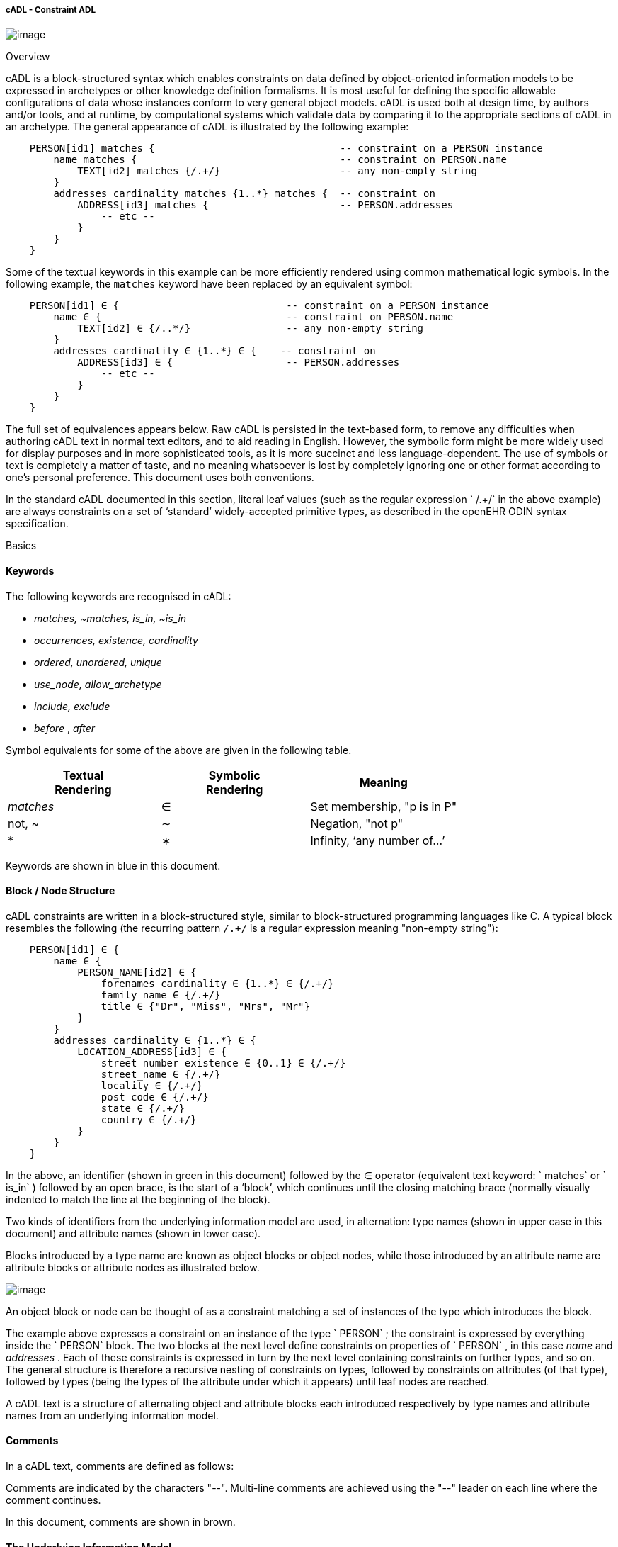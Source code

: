 cADL - Constraint ADL
+++++++++++++++++++++

image:CDL-1.png[image]

Overview

cADL is a block-structured syntax which enables constraints on data
defined by object-oriented information models to be expressed in
archetypes or other knowledge definition formalisms. It is most useful
for defining the specific allowable configurations of data whose
instances conform to very general object models. cADL is used both at
design time, by authors and/or tools, and at runtime, by computational
systems which validate data by comparing it to the appropriate sections
of cADL in an archetype. The general appearance of cADL is illustrated
by the following example:

------------------------------------------------------------------------------------------------------
    PERSON[id1] matches {                               -- constraint on a PERSON instance
        name matches {                                  -- constraint on PERSON.name
            TEXT[id2] matches {/.+/}                    -- any non-empty string
        }
        addresses cardinality matches {1..*} matches {  -- constraint on
            ADDRESS[id3] matches {                      -- PERSON.addresses
                -- etc --
            }
        }
    }
------------------------------------------------------------------------------------------------------

Some of the textual keywords in this example can be more efficiently
rendered using common mathematical logic symbols. In the following
example, the `matches` keyword have been replaced by an equivalent
symbol:

-------------------------------------------------------------------------------------------------
    PERSON[id1] ∈ {                            -- constraint on a PERSON instance
        name ∈ {                               -- constraint on PERSON.name
            TEXT[id2] ∈ {/..*/}                -- any non-empty string
        }
        addresses cardinality ∈ {1..*} ∈ {    -- constraint on
            ADDRESS[id3] ∈ {                   -- PERSON.addresses
                -- etc --
            }
        }
    }
-------------------------------------------------------------------------------------------------

The full set of equivalences appears below. Raw cADL is persisted in the
text-based form, to remove any difficulties when authoring cADL text in
normal text editors, and to aid reading in English. However, the
symbolic form might be more widely used for display purposes and in more
sophisticated tools, as it is more succinct and less language-dependent.
The use of symbols or text is completely a matter of taste, and no
meaning whatsoever is lost by completely ignoring one or other format
according to one’s personal preference. This document uses both
conventions.

In the standard cADL documented in this section, literal leaf values
(such as the regular expression ` /.+/` in the above example) are always
constraints on a set of ‘standard’ widely-accepted primitive types, as
described in the openEHR ODIN syntax specification.

Basics

==== Keywords

The following keywords are recognised in cADL:

* _matches, ~matches, is_in, ~is_in_
* _occurrences, existence, cardinality_
* _ordered, unordered, unique_
* _use_node, allow_archetype_
* _include, exclude_
* _before_ , _after_

Symbol equivalents for some of the above are given in the following
table.

[width="100%",cols="34%,33%,33%",options="header",]
|=========================================
|Textual +
 Rendering |Symbolic +
 Rendering |Meaning
|_matches_ |∈ |Set membership, "p is in P"
|not, ~ |∼ |Negation, "not p"
|* |∗ |Infinity, ‘any number of...’
|=========================================

Keywords are shown in blue in this document.

==== Block / Node Structure

cADL constraints are written in a block-structured style, similar to
block-structured programming languages like C. A typical block resembles
the following (the recurring pattern `/.+/` is a regular expression
meaning "non-empty string"):

---------------------------------------------------------
    PERSON[id1] ∈ {
        name ∈ {
            PERSON_NAME[id2] ∈ {
                forenames cardinality ∈ {1..*} ∈ {/.+/}
                family_name ∈ {/.+/}
                title ∈ {"Dr", "Miss", "Mrs", "Mr"}
            }
        }
        addresses cardinality ∈ {1..*} ∈ {
            LOCATION_ADDRESS[id3] ∈ {
                street_number existence ∈ {0..1} ∈ {/.+/}
                street_name ∈ {/.+/}
                locality ∈ {/.+/}
                post_code ∈ {/.+/}
                state ∈ {/.+/}
                country ∈ {/.+/}
            }
        }
    }
---------------------------------------------------------

In the above, an identifier (shown in green in this document) followed
by the ∈ operator (equivalent text keyword: ` matches` or ` is_in` )
followed by an open brace, is the start of a ‘block’, which continues
until the closing matching brace (normally visually indented to match
the line at the beginning of the block).

Two kinds of identifiers from the underlying information model are used,
in alternation: type names (shown in upper case in this document) and
attribute names (shown in lower case).

Blocks introduced by a type name are known as object blocks or object
nodes, while those introduced by an attribute name are attribute blocks
or attribute nodes as illustrated below.

image:CDL-2.png[image]

An object block or node can be thought of as a constraint matching a set
of instances of the type which introduces the block.

The example above expresses a constraint on an instance of the type
` PERSON` ; the constraint is expressed by everything inside the
` PERSON` block. The two blocks at the next level define constraints on
properties of ` PERSON` , in this case _name_ and _addresses_ . Each of
these constraints is expressed in turn by the next level containing
constraints on further types, and so on. The general structure is
therefore a recursive nesting of constraints on types, followed by
constraints on attributes (of that type), followed by types (being the
types of the attribute under which it appears) until leaf nodes are
reached.

A cADL text is a structure of alternating object and attribute blocks
each introduced respectively by type names and attribute names from an
underlying information model.

==== Comments

In a cADL text, comments are defined as follows:

Comments are indicated by the characters "--". Multi-line comments are
achieved using the "--" leader on each line where the comment continues.

In this document, comments are shown in brown.

==== The Underlying Information Model

Identifiers in cADL texts correspond to entities - types and attributes
- in an information model. The latter is typically an object-oriented
model, but may just as easily be an entity-relationship model or any
other typed model of information. A UML model compatible with the
example above is shown in link:CDL.htm#11444[See UML Model of PERSON].
Note that there can be more than one model compatible with a given
fragment of cADL syntax, and in particular, there are usually more
properties and classes in the reference model than are mentioned in the
cADL constraints. In other words, a cADL text includes constraints only
for those parts of a model that are useful or meaningful to constrain.

image:CDL-3.png[image]

Constraints expressed in cADL cannot be stronger than those from the
information model. For example, the ` PERSON` . _family_name_ attribute
is mandatory in the model in link:CDL.htm#11444[See UML Model of
PERSON], so it is not valid to express a constraint allowing the
attribute to be optional. In general, a cADL archetype can only further
constrain an existing information model. However, it must be remembered
that for very generic models consisting of only a few classes and a lot
of optionality, this rule is not so much a limitation as a way of adding
meaning to information. Thus, for a demographic information model which
has only the types ` PARTY` and ` PERSON` , one can write cADL which
defines the concepts of entities such as ` COMPANY` , ` EMPLOYEE` ,
` PROFESSIONAL` , and so on, in terms of constraints on the types
available in the information model.

This general approach can be used to express constraints for instances
of any information model. The following example shows how to express a
constraint on the _value_ property of an `ELEMENT` class to be a
`DV_QUANTITY` with a suitable range for expressing blood pressure.

---------------------------------------------------------------------------------------
    ELEMENT[id10] matches {                                 -- diastolic blood pressure
        value matches {
            DV_QUANTITY[id11] matches {
                magnitude matches {|0..1000|}
                property matches {"pressure"}
                units matches {"mm[Hg]"}
            }
        }
    }
---------------------------------------------------------------------------------------

In this specification, the terms underlying information model and
_reference model_ are equivalent and refer to the information model on
which a cADL text is based.

Information Model Identifiers

Identifiers from the underlying information model are used to introduce
all cADL nodes. Identifiers obey the same rules as in ODIN: type names
commence with an upper case letter, while attribute and function names
commence with a lower case letter. In cADL, names of types and the name
of any property (i.e. attribute or parameterless function) can be used.

A type name is any identifier with an initial upper case letter,
followed by any combination of letters, digits and underscores. A
generic type name (including nested forms) additionally may include
commas and angle brackets, but no spaces, and must be syntactically
correct as per the OMG UML 2.x specification or higher. An attribute
name is any identifier with an initial lower case letter, followed by
any combination of letters, digits and underscores. Any convention that
obeys this rule is allowed.

Type identifiers are shown in this document in all uppercase, e.g.
` PERSON` , while attribute identifiers are shown in all lowercase, e.g.
` home_address` . In both cases, underscores are used to represent word
breaks. This convention is used to improve the readability of this
document, and other conventions may be used, such as the common
programmer’s mixed-case convention exemplified by `Person` and
`homeAddress`. The convention chosen for any particular cADL document
should be based on that used in the underlying information model.

==== Node Identifiers

Node identifier codes appear after all type identifiers in a cADL text.
They take the form of an ‘id-code’ in brackets, e.g. [id3]. The id-code
of a root object in a structure is always ‘id1’, or for specialised
archetypes, ‘id1.1’, id1.1.1’ etc. The rules and use of node identifiers
is described in more detail below.

==== The matches Operator

The ` matches` or ` is_in` operator deserves special mention, since it
is the key operator in cADL. This operator can be understood
mathematically as set membership. When it occurs between an identifier
and a block delimited by braces, the meaning is: the set of values
allowed for the entity referred to by the name (either an object, or
parts of an object - attributes) is specified between the braces. What
appears between any matching pair of braces can be thought of as a
specification for a set of values. Since blocks can be nested, this
approach to specifying values can be understood in terms of nested sets,
or in terms of a value space for instances of a type. Thus, in the
following example, the ` matches` operator links the name of an entity
to a linear value space (i.e. a list), consisting of all words ending in
"ion".

aaa `matches` \{/[^\s\n\t ]+ion[\s\n\t ]/} -- the set of words ending in
‘ion’  

The following example links the name of a type `XXX` with a hierarchical
value space.

---------------------------------------------------------------------
    XXX[id2] matches {
        xxx_attr1 matches {                 
            YYY[id3] matches {
                yyy_attr1 matches {0..3}                    
            }
        }                                       
        xxx_attr2 matches {             
            ZZZ[id4] matches {
                zzz_attr1 matches {>1992-12-01}                      
            }
        }
    }
---------------------------------------------------------------------

The meaning of the syntax above is: data matching the constraints
conssists of an instance of type ` XXX` , or any subtype allowed by the
underlying information model, for which the value of attribute _aaa_ is
of type ` YYY` , or any subtype allowed by the underlying information
model, and so on, recursively until leaf level constraints are reached.

Occasionally the ` matches` operator needs to be used in the negative,
usually at a leaf block. Any of the following can be used to constrain
the value space of the attribute ` aaa` to any number except 5:

aaa `~matches` \{5} aaa `~is_in` \{5} aaa ∉\{5}

The choice of whether to use ` matches` or ` is_in` is a matter of taste
and background; those with a mathematical background will probably
prefer ` is_in` , while those with a data processing background may
prefer ` matches` .

==== Natural Language

cADL is completely independent of all natural languages. The only
potential exception is where constraints include literal values from
some language, and this is easily and routinely avoided by the use of
separate language and terminology definitions, as used in ADL
archetypes. However, for the purposes of readability, comments in
English have been included in this document to aid the reader. In real
cADL documents, comments are generated from the archetype terminology in
the language of the locale.

Constraints on Complex types

This section describes the semantics for constraining objects of
complex, i.e. non-primitive types. The semantics apply recursively
through a constraint structure until leaf nodes constraining primitive
types are reached.

==== Attribute Constraints

In any information model, attributes are either single-valued or
multiply-valued, i.e. of a generic container type such as
` List<Contact>` . Both have _existence_ , while multiply-valued
attributes also have _cardinality_ .

Existence

The existence constraint may be used with any attribute to further
constrain the existence defined by the underlying reference model. An
existence constraint indicates whether an attribute value is mandatory
or optional, and is indicated by "0..1" or "1" markers at line ends in
UML diagrams (and often mistakenly referred to as a "cardinality of
1..1"). Attributes defined in the reference model have an effective
existence constraint, defined by the invariants (or lack thereof) of the
relevant class. For example, the _protocol_ attribute in the openEHR
` OBSERVATION` classlink:#pgfId-1156103[1] is defined in the reference
model as being optional, i.e. 0..1. An archetype may redefine this to
\{1..1}, making the attribute mandatory. Existence constraints are
expressed in cADL as follows:

---------------------------------------------------
    
    OBSERVATION matches {
        protocol existence matches {1..1} matches {
            -- details
        }
    }
---------------------------------------------------

The meaning of an existence constraint is to indicate whether a value -
i.e. an object - is mandatory or optional (i.e. obligatory or not) in
runtime data for the attribute in question. The same logic applies
whether the attribute is of single or multiple cardinality, i.e. whether
it is a container type or not. For container attributes, the existence
constraint indicates whether the whole container (usually a list or set)
is mandatory or not; a further cardinality constraint (described below)
indicates how many members in the container are allowed.

An existence constraint may be used directly after any attribute
identifier, and indicates whether the object to which the attribute
refers is mandatory or optional in the data.

Existence is shown using the same constraint language as the rest of the
archetype definition. Existence constraints can take the values ` {0}` ,
` {0..0}` , ` {0..1}` , ` {1}` , or ` {1..1}` . The first two of these
constraints may not seem initially obvious, but can be used to indicate
that an attribute must not be present in the particular situation
modelled by the archetype. This may be reasonable in some cases.

==== Single-valued Attributes

A single-valued attribute is an attribute whose type as declared in the
underlying class model is of a single object type rather than a
container type such as a list or set. Single-valued attributes can be
constrained with a single object constraint as shown in the following
example.

------------------------------------------------------------
    value matches {
        DV_QUANTITY[id22] matches {
            magnitude matches {|0..55|}
            property matches {"velocity"}
            units matches {"mph"}                           
        }
    }
------------------------------------------------------------

Multiple alternative object constraints can also be defined, using a
number of sibling blocks, as shown in the following example. Each block
defines an alternative constraint, only one of which needs to be matched
by the data.

-------------------------------------------------------------------------------------
    
    value matches {
        DV_QUANTITY[id22] matches {                                 -- miles per hour
            magnitude matches {|0..55|}
            property matches {"velocity"}
            units matches {"mph"}                           
        }
        DV_QUANTITY[id23] matches {                                 -- km per hour
            magnitude matches {|0..100|}
            property matches {"velocity"}
            units matches {"km/h"}
        }
    }
-------------------------------------------------------------------------------------

Here the occurrences of both ` DV_QUANTITY` constraints is not stated,
leading to the result that only one ` DV_QUANTITY` instance can appear
in runtime data, matching either one of the constraints.

Two or more object constraints introduced by type names appearing after
a single-valued attribute (i.e. one for which there is no cardinality
constraint) are taken to be alternative constraints, only one of which
is matched by the data.

==== Container Attributes

Cardinality

The cardinality of container attributes may be constrained in cADL with
the _cardinality_ constraint. Cardinality indicates limits on the number
of instance members of a container types such as lists and sets.
Consider the following example:

---------------------------------------------------------------------------------------------------------
    
    HISTORY[id2] occurrences ∈ {1} ∈ {            
        periodic ∈ {False}
        events cardinality ∈ {*} ∈ {  
            EVENT[id3] occurrences ∈ {0..1} ∈ {   }                                       -- 1 min sample
            EVENT[id4] occurrences ∈ {0..1} ∈ {   }                                       -- 2 min sample
            EVENT[id5] occurrences ∈ {0..1} ∈ {   }                                       -- 3 min sample
        }
    }
---------------------------------------------------------------------------------------------------------

The ` cardinality ` keyword implies firstly that the property events
must be of a container type, such as ` List<T>` , ` Set<T>` , ` Bag<T>`
. The integer range indicates the valid membership of the container; a
single ‘*’ means the range 0..*, i.e. ‘0 to many’. The type of the
container is not explicitly indicated, since it is usually defined by
the information model. However, the semantics of a logical set (unique
membership, ordering not significant), a logical list (ordered,
non-unique membership) or a bag (unordered, non-unique membership) can
be constrained using the additional keywords ` ordered` , ` unordered` ,
` unique` and ` non-unique` within the cardinality constraint, as per
the following examples:

------------------------------------------------------------------------------------------------------------------------
    
        events cardinality ∈ {*; ordered} ∈ {                                                 -- logical list
        events cardinality ∈ {*; unordered; unique} ∈ {                                                   -- logical set
        events cardinality ∈ {*; unordered} ∈ {                                                   -- logical bag
------------------------------------------------------------------------------------------------------------------------

If no numeric or ordering constraint on the cardinality of a container
attribute is required, the keyword is used on its own, and simply
indicates that the attribute is a container, as in the following
example:

events cardinality ∈ \{ -- indicates ‘events’ is a container

Although this is not strictly ncessary for the purpose of expressing
valid archetypes if the Reference Model can usually be referred to, it
enables early stage parsing to generate the correct type of attributes
without referring to a Reference Model schema, which in any case may not
always be available. This in turn enables more faithful visualisation at
an earlier point in the archetype compilation process.

In theory, no cardinality constraint can be stronger than the semantics
of the corresponding container in the relevant part of the reference
model. However, in practice, developers often use lists to facilitate
data integration, when the actual semantics are intended to be of a set;
in such cases, they typically ensure set-like semantics in their own
code rather than by using an ` Set<T>` type. How such constraints are
evaluated in practice may depend somewhat on knowledge of the software
system.

A cardinality constraint must be used after any Reference Model
container attribute name (or after its existence constraint, if there is
one) in order to designate it as a container attribute. Additionally, it
may constrain the number of member items it may have in the data, and
whether it has "list", "set", or "bag" semantics, via the use of the
keywords ‘ordered’, ‘unordered’, ‘unique’ and ‘non-unique’.

The numeric part of the cardinality contraint can take the values ` {0}`
, ` {0..0}` , ` {0..n}` , ` {m..n}` , ` {0..*}` , or ` {*}` , or a
syntactic equivalent. The first two of these constraints are unlikely to
be useful, but there is no reason to prevent them. There is no default
cardinality, since if none is shown, the relevant attribute is assumed
to be single-valued (in the interests of uniformity in archetypes, this
holds even for smarter parsers that can access the reference model and
determine that the attribute is in fact a container.

Cardinality and existence constraints can co-occur, in order to indicate
various combinations on a container type property, e.g. that it is
optional, but if present, is a container that may be empty, as in the
following:

events existence ∈ \{0..1} cardinality ∈ \{0..*} ∈ \{-- etc --}

==== Object Constraints

Node Identifiers

In cADL, an entity in brackets of the form ` [idN]` following a type
name is used to identify an object node, i.e. a node constraint
delimiting a set of instances of the type as defined by the reference
model. Object nodes always commence with a type name. Although any node
identifier format could be supported, the current version of ADL assumes
that node identifiers are of the form of an archetype term identifier,
i.e. ` [idN]` , e.g. ` [id42]` . Node identifiers are shown in magenta
in this document.

The structural function of node identifiers is to allow the formation of
paths:

* enable cADL nodes in an archetype definition to be unambiguously
referred to within the same archetype;
* enable data created using a given archetype to be matched at runtime;
* to enable cADL nodes in a parent archetype to be unambiguously
referred to from a specialised child archetype;
* to enable unique paths to be formed.

All object nodes require a node identifier, guaranteeing the ability to
generate unique paths, and to process specialised archetypes with
respect to inheritance parents.

A Node identifier is required for every object node in an archetype.

The node identifier can also perform a semantic function, that of giving
a design-time meaning to the node, by equating the node identifier to
some description. The use of node identifiers in archetypes is the main
source of their expressive power. Each node identifier acts as a
‘semantic marker’ or ‘override’ on the node. Thus, in the example shown
in link:CDL.htm#81343[See The Underlying Information Model], the
` ELEMENT` node is identified by the code ` [id10]` , which can be
designated elsewhere in an archetype as meaning "diastolic blood
pressure". In this way rich meaning is given to data constructed from a
limited number of object types.

Not every node identifier needs to be defined in the archetype
terminology: it is only mandatory for nodes defined under container
attributes. Nodes defined under single-valued attributes may have
terminology definitions, but don’t typically need them, since the
meaning is obvious from the attribute.

Occurrences

A constraint on occurrences is used only with cADL object nodes, to
indicate how many times in data an instance conforming to the constraint
can occur. It is usually only defined on objects that are children of a
container attribute, since by definition, the occurrences of an object
that is the value of a single-valued attribute can only be 0..1 or 1..1,
and this is already defined by the attribute’s ` existence` . However,
it may be used in specialised archetypes to exclude a possibility
defined in a parent archetype (see link:specialisation.htm#97568[See
Attribute Redefinition]).

In the example below, three ` EVENT` constraints are shown; the first
one ("1 minute sample") is shown as mandatory, while the other two are
optional.

------------------------------------------------------------------------------------------------------
    
    events cardinality ∈ {*} ∈ {  
        EVENT[id2] occurrences ∈ {1..1} ∈ {   }                                        -- 1 min sample
        EVENT[id3] occurrences ∈ {0..1} ∈ {   }                                       -- 2 min sample
        EVENT[id4] occurrences ∈ {0..1} ∈ {   }                                        -- 3 min sample
    }
------------------------------------------------------------------------------------------------------

The following example expresses a constraint on instances of ` GROUP`
such that for ` GROUPs` representing tribes, clubs and families, there
can only be one "head", but there may be many members.

------------------------------------------------------
    GROUP[id103] ∈ {
        kind ∈ {/tribe|family|club/}
        members cardinality ∈ {*} ∈ {
            PERSON[id104] occurrences ∈ {1} ∈ {   
                title ∈ {"head"}
                -- etc --
            }
            PERSON[id105] occurrences ∈ {0..*} ∈ {    
                title ∈ {"member"}
                -- etc --
            }
        }
    }
------------------------------------------------------

The first ` occurrences` constraint indicates that a ` PERSON` with the
title ` "head"` is mandatory in the ` GROUP` , while the second
indicates that at runtime, instances of ` PERSON` with the title
` "member"` can number from none to many. Occurrences may take the value
of any range including ` {0..*}` , meaning that any number of instances
of the given type may appear in data, each conforming to the one
constraint block in the archetype. A single positive integer, or the
infinity indicator, may also be used on its own, thus: ` {2}` , ` {*}` .
A range of ` {0..0}` or ` {0}` indicates that no occurrences of this
object are allowed in this archetype. If no occurrences constraint is
stated, the occurrences of the object is define by the underlying
reference model.

An occurrences constraint may appear directly after the type name of any
object constraint within a container attribute, in order to indicate how
many times data objects conforming to the block may occur in the data.

Where cardinality constraints are used (remembering that occurrences is
always there by default, if not explicitly specified), cardinality and
occurrences must always be compatible. The rules for this are formally
stated in the Archetype Object Model specification. The key elements of
these rules are as follows:

* where a cardinality constraint is stated with a finite upper bound:
* any child object with either stated occurrences with an open upper
bound (typically 0..* or 1..*) or else inferred occurrences (0..*) is
legal, since the occurrences open upper bound is interpreted to mean the
maximum value allowed by the cardinality upper bound.
* the sum of all child object occurrences lower bounds must be less than
the cardinality upper bound;
* no ‘orphans’: at least instance of one optional child object
(occurrences lower bound = 0), and one instance of every mandatory child
object (occurrences lower bound > 0) must be includable within the
cardinality range.

==== "Any" Constraints

There are two cases where it is useful to state a completely open, or
‘any’, constraint. The first is when it is desired to override the
existence or cardinality of a property, such as in the following:

----------------------------
    
    PERSON[id2] ∈ {
        name existence ∈ {1}
        -- etc --
    }
----------------------------

In the above, no further ‘matches \{}’ part is required in the
statement, since no more constraints are to be stated.

The second use of "any" as a constraint value is for types, such as in
the following:

--------------------------------------------------------------------------------------
    
    ELEMENT[id4] ∈ {                                   -- speed limit
        value ∈ {
            DV_QUANTITY[id5]                            -- type was ‘DATA_VALUE’ in RM
        }
    }
--------------------------------------------------------------------------------------

The meaning of this constraint is that in the data at runtime, the
_value_ property of ` ELEMENT` must be of type ` DV_QUANTITY` , but can
have any value internally. This is most useful for constraining objects
to be of a certain type, without further constraining value, and is
especially useful where the information model contains subtyping, and
there is a need to restrict data to be of certain subtypes in certain
contexts.

* In ADL 1.4, ‘any’ constraints were represented with an additional
"matches \{*}" at the end of the statement. This is deprecated. It is
recommended that parsers silently accept this form, but output the
modern ADL 1.5 form.

==== Reference Model Type Matching

All cADL object constraints state a type from an underlying reference
model. This may be an abstract type or a concrete type. The part of the
data conforming to the constraint can be of any concrete type from the
reference model that conforms to the type mentioned in the constraint,
i.e. the same type if it is concrete, or any subtype. Correctly
evaluating data/archetype conformance is up to tools to implement, and
requires access to a formal description of the reference model.

One of the consequences of subtype-based type matching is that semantics
are needed for when more than one reference model subtype is declared
under the same attribute node in cADL. Consider the reference model
inheritance structure shown below, in which the abstract ` PARTY` class
has abstract and concrete descendants including ` ACTOR` , ` ROLE` , and
so on.

image:CDL-4.png[image]

Narrowed Subtype Constraints

The following cADL statement defines an instance space that includes
instances of any of the concrete subtypes of the ` PARTY` class within
an instance of the class ` XXXX` in the figure (the ellipsis indicates
particular constrraints not shown here).

----------------------------------------
    
    counter_party ∈ {      
        PARTY[id4] ∈ {             ... }
    }
----------------------------------------

However, in some circumstances, it may be desirable to define a
constraint that will match a particular subtype in a specific way, while
other subtypes are matched by the more general rule. Under a
single-valued attribute, this can be done as follows:

-------------------------------------
    
    counter_party ∈ {      
        PARTY[id4] ∈ {          ... }
        PERSON[id5] ∈ {
            date_of_birth ∈ { ... }
        }
    }
-------------------------------------

This cADL text says that the instance value of the _counter_party_
attribute in the data can either be a ` PERSON` object matching the
` PERSON` block, with a _date_of_birth_ matching the given range, or
else any other kind of ` PARTY` object.

Under a multiply-valued attribute, the alternative subtypes are included
as identified child members. The following example illustrates a
constraint on the _counter_parties_ attribute of instances of the class
` YYYY` in link:CDL.htm#38970[See Reference model with abstract and
concrete subtypes].

------------------------------------------
    counter_parties ∈ {        
        PERSON[id4] ∈ {
            date_of_birth ∈ { ... }
        }
        ORGANISATION[id5] ∈ {
            date_of_registration ∈ { ... }
        }
        PARTY[id6] ∈ {             ... }
    }
------------------------------------------

The above says that ` ORGANISATION` and ` PERSON` instances in the data
can only match the ` ORGANISATION` and ` PERSON` constraints stated
above, while an instance any other subtype of ` PARTY` must match the
` PARTY` constraint.

Remove Specified Subtypes

In some cases it is required to remove some subtypes altogether. This is
achieved by stating a constraint on the specific subtypes with
` occurrences` limited to zero. The following example matches any
` PARTY` instance with the exception of instances of ` COMPANY` or
` GROUP` subtypes.

--------------------------------------
    
    counter_party ∈ {      
        PARTY[id4] ∈ {... }
        COMPANY[id5] occurrences ∈ {0}
        GROUP[id6] occurrences ∈ {0}
    }
--------------------------------------

==== Paths

Archetype Path Formation

The use of identified object nodes allows the formation of archetype
paths, which can be used to unambiguously reference object nodes within
the same archetype or within a specialised child. The syntax of
archetype paths is designed to be close to the W3C Xpath syntax, and can
be directly converted to it for use in XML.

Archetype paths are paths extracted from the definition section of an
archetype, and refer to object nodes within the definition. A path is
constructed as a concatenation of ‘/’ characters and attribute names,
with the latter including node identifiers as predicates where required
for disambiguation.

In the following example, the ` PERSON` constraint node is the sole
object constraint under the single-valued attribute manager:

------------------------------------------------------------------
    
        manager ∈ {
            PERSON[id104] ∈ {  
                title ∈ {"head of finance", "head of engineering"}
            }
        }
------------------------------------------------------------------

Two valid paths to the object under the _title_ attribute are possible:

manager[id104]/title manager/title  

Where there are more than one sibling node, node identifiers must be
used to ensure unique referencing:

------------------------------------
    
        employees ∈ {
            PERSON[id104] ∈ {  
                title ∈ {"head"}
            }
            PERSON[id105] matches { 
                title ∈ {"member"}
            }
        }
------------------------------------

The paths to the respective _title_ attributes are now:

------------------------------
    
        employees[id104]/title
        employees[id105]/title
------------------------------

The following gives another example:

---------------------------------------------------------------------------------------------------------
    
    HISTORY[id1] occurrences ∈ {1} ∈ {            
        periodic ∈ {False}
        events cardinality ∈ {*} ∈ {  
            EVENT[id2] occurrences ∈ {0..1} ∈ {   }                                       -- 1 min sample
            EVENT[id3] occurrences ∈ {0..1} ∈ {   }                                       -- 2 min sample
            EVENT[id4] occurrences ∈ {0..1} ∈ {   }                                       -- 3 min sample
        }
    }
---------------------------------------------------------------------------------------------------------

The following paths can be constructed:

-----------------------------------------------------------------------------
    
    /                               -- the HISTORY (root) object
    /periodic                               -- the HISTORY.periodic attribute
    /events [id2]                           -- the 1 minute event object
    /events [id3]                           -- the 2 minute event object
    /events [id4]                           -- the 3 minute event object
-----------------------------------------------------------------------------

The above paths can all be used to reference the relevant nodes within
the archetype in which they are defined, or within any specialised child
archetype.

Paths used in cADL are expressed in the ADL path syntax, described in
detail in link:paths.htm#84089[See ADL Paths]. ADL paths have the same
alternating object/attribute structure implied in the general
hierarchical structure of cADL, obeying the pattern
` TYPE/attribute/TYPE/attribute/` ... .

The examples above are _physical_ paths because they refer to object
nodes using node identifier codes such as "id4". Physical paths can be
converted to _logical_ paths by adding the code meanings as annotations
for node identifiers, if defined. Thus, the following two paths might be
equivalent:

------------------------------------------------------------------------------------------------
    
    /events [id4]                                   -- the 3 minute event object
    /events [id4|3 minute event|]                                   -- the 3 minute event object
------------------------------------------------------------------------------------------------

External Use of Paths

None of the paths shown above are valid outside the cADL text in which
they occur, since they do not include an identifier of the enclosing
artefact, normally an archetype. To reference a cADL node in an
archetype from elsewhere (e.g. another archetype or a template), the
identifier of the containing itself must be prefixed to the path, as in
the following example:

---------------------------------------------------------
    
    [openehr-ehr-entry.apgar-result.v1.0.0]/events  [id2]
---------------------------------------------------------

This kind of path expression is necessary to form the paths that occur
when archetypes are composed to form larger structures.

Runtime Paths

Paths for use with runtime data can be constructed in the same way as
archetype paths, and are the same except for single-valued attributes.
Since in data only a single instance can appear as the value of a
single-valued attribute, there is never any ambiguity in referencing it,
whereas an archetype path to or through the same attribute may require a
node identifier due to he possible presence of multiple alternatives.
Consider the example from above:

---------------------------------------------------------------------------------------------
    
    items cardinality matches {*} matches
        ELEMENT[id4] matches {                                          -- speed limit
            value matches {
                DV_QUANTITY[id22] matches {                                 -- miles per hour
                    magnitude matches {|0..55|}
                    property matches {"velocity"}
                    units matches {"mph"}                           
                }
                DV_QUANTITY[id23] matches {                                 -- km per hour
                    magnitude matches {|0..100|}
                    property matches {"velocity"}
                    units matches {"km/h"}
                }
            }
        }
    }
---------------------------------------------------------------------------------------------

The following archetype paths can be constructed:

--------------------------
    
    items[id4]/value[id22]
    items[id4]/value[id23]
--------------------------

For instance data created according to this archetype, the following
runtime path can be used:

--------------------------------------------------------------------------------------------------
    
    items[id4]/value                            -- since there is only one DV_QUANTITY in the data
--------------------------------------------------------------------------------------------------

A query using this path will match the data regardless of which type of
` DV_QUANTITY` object is there. However, in some circumstances, queries
may need to be specific, in which case they will use the full archetype
path, i.e. items[id4]/value[id22] or items[id4]/value[id23] to select
only ‘miles’ or ‘kilometres’ data. This will only work if the node ids
(id-codes) are in fact stored in all types of the reference model data.
If for example this was not the case with the ` DV_QUANTITY` type,
another facet of the ` DV_QUANTITY` objects from the archetype such as
‘units = "km/h"’ would need to be used in the query to correctly locate
only metric ` DV_QUANTITY` objects.

==== Internal References (Proxy Constraint Objects)

It is possible to define a constraint structure at a certain point to be
the same as a structure defined elsewhere in the archetype, rather than
copying the desired structure. This is achieved using a proxy constraint
object, using the following syntax:

use_node TYPE[idN] archetype_path

This statement defines a node of type ` TYPE` , whose definition is the
same as the one found at path ` archetype_path` . The type mentioned in
the ` use_node` reference must always be the same type as the referenced
type.

The path must not be in the parent path of the proxy object itself, but
may be a sibling of the proxy object. The sibling case is a special
case, and the meaning of the proxy constraint is that the target
object’s children should be re-used, but not the target itself (since
that would illegally create two siblings with the same identifier). The
general case is that the proxy object and target object locations are
different, and the meaning is that the proxy object is logically
replaced by a deep copy of the target object. (In theory the sibling
case could be banned, and proxies defined one level further down with
targets of the children of the originally intended target, but this
creates inconvenience for the archetype author, and can easily be dealt
with in tools).

Occurrences from the target are also assumed, or may be explicitly
overridden:

use_node TYPE[id4] occurrences ∈ \{occ} archetype_path

Proxy objects provide an internal reuse mechanism. Specialised
archetypes may redefine structures on such nodes as if they had been
defined inline. This is described in more detail in
link:specialisation.htm#14886[See Internal Reference (Proxy Object)
Redefinition] in the Specialisation section.

A proxy constraint object allows object constraints defined elsewhere to
be re-used within the same archetype or a specialised child.

The following example shows the definitions of the ` ADDRESS` nodes for
phone, fax and email for a home ` CONTACT` being reused for a work
` CONTACT` .

----------------------------------------------------------------------------------------------------------------------------
    
    PERSON[id1] ∈ {
        identities ∈ {         
            -- etc --
        }
        contacts cardinality ∈ {0..*} ∈ {
            CONTACT[id2] ∈ {                                               -- home address
                purpose ∈ {-- etc --}      
                addresses ∈ {-- etc --}
            }
            CONTACT[id3] ∈ {                                               -- postal address
                purpose ∈ {-- etc --}
                addresses ∈ {-- etc --}
            }
            CONTACT[id4] ∈ {                                               -- home contact
                purpose ∈ {-- etc --}  
                addresses cardinality ∈ {0..*} ∈ { 
                    ADDRESS[id5] ∈ {                                       -- phone
                        type ∈ {-- etc --}
                        details ∈ {-- etc --}
                    }
                    ADDRESS[id6] ∈ {                                       -- fax
                        type ∈ {-- etc --}
                        details ∈ {-- etc --}
                    }
                    ADDRESS[id7] ∈ {                                       -- email
                        type ∈ {-- etc --}
                        details ∈ {-- etc --}
                    }
                }
            }
            CONTACT[id8] ∈ {                                               -- work contact
                purpose ∈ {-- etc --}
                addresses cardinality ∈ {0..*} ∈ { 
                    use_node ADDRESS[id9] /contacts[id4]/addresses[id5]                                             -- phone
                    use_node ADDRESS[id10] /contacts[id4]/addresses[id6]                                            -- fax 
                    use_node ADDRESS[id11] /contacts[id4]/addresses[id7]                                            -- email
                }
            }
        }
----------------------------------------------------------------------------------------------------------------------------

The following example shows the occurrences being overridden in the
referring node, to enable the specification for ‘phone’ to be re-used,
but with a different occurrences constraint.

----------------------------------------------------------------------------------------------------------
    
    PERSON[id1] ∈ {
        contacts cardinality ∈ {0..*} ∈ {
            CONTACT[id4] ∈ {                                               -- home contact
                addresses cardinality ∈ {0..*} ∈ { 
                    ADDRESS[id5] occurrences ∈ {1} ∈ {    ...}                                    -- phone
                }
            }
            CONTACT[id8] ∈ {                                               -- work contact
                addresses cardinality ∈ {0..*} ∈ { 
                    use_node ADDRESS[id9] occurrences ∈ {0..*} 
                            /contacts[id4]/addresses[id5]                                   -- phone
                }
            }
        }
----------------------------------------------------------------------------------------------------------

Paths and Proxy Objects

In forming paths through the proxy and to nodes below the target, two
cases can be identified:

* if the proxy object is a sibling of the target object, the proxy
object node identifier is used in paths, and the node id of the target
object is not;
* otherwise, paths are formed using the identifier from the proxy target
object.

==== External References

Another kind of reference in an archetype is to another archetype. There
are two ways this can be done: using a direct reference, and using an
archetype ‘slot’. The first is used when the need is to refer to one
specific archetype (or to a template from another template), while the
second is a constraint that allows for various archetypes matching
specified criteria to be used. The slot concept is described in the next
section.

An external reference defines a fixed compositional connection between
two archetypes.

Direct references, or external references as they will be denoted here
occur for two main reasons: re-use and templating. In the first case, an
archetype has originally been built using inline constraints when it is
discovered that another archetype contains the same or very similar
inline constraints at a similar point. As would be normal in software
design, a refactoring exercise is conducted that results in the common
part being created as its own, new archetype, and both original
archetypes ‘referring’ to it. They do this using an external reference,
which has syntax of the form:

use_archetype TYPE[idN, archetype_id] [occurrences constraint]

In the above, the ` archetype_id` is included with the usual archetype
node identifier (id-code). The usual occurrence constraints can be
applied at the end.

The following example shows sections of two parent archetypes both
referring to the same child archetype. The first section is from an
openEHR ` INSTRUCTION` archetype to do with a medication order.

------------------------------------------------------------------------------------
    
    INSTRUCTION[id1] ∈ {   -- Medication order
        activities cardinality ∈ {0..*; unordered} matches {
            ACTIVITY[id2] ∈ {  -- Medication activity
                action_archetype_id ∈ {/openEHR-EHR-ACTION\.medication\.v1/}
                description ∈ {
                    use_archetype ITEM_TREE[                            id3, 
                                                openEHR-EHR-ITEM_TREE.medication.v1]
                }
            }
        }
    }
------------------------------------------------------------------------------------

This section is from an openEHR ` ACTION` archetype defining medication
administration actions.

-----------------------------------------------------------------------------------------
    
    ACTION[id1] ∈ {    -- Medication action
        ism_transition ∈ {
            ISM_TRANSITION[id2] ∈ {...         }
            ...
        }
        description ∈ {
            use_archetype ITEM_TREE[            id3, openEHR-EHR-ITEM_TREE.medication.v1]
        }
    }
-----------------------------------------------------------------------------------------

Each of these archetypes refers to the openEHR ` ITEM_TREE` archetype
` openEHR-EHR-ITEM_TREE.medication.v1` , which is a normal archetype
describing medication.

Following the standard object-oriented semantics of type
substitutability, and also the ontological subsumption notion,
specialisations of the referenced archetype (including templates) are
also valid substitutions at design or runtime. At design time, this
takes the form of a redefinition, e.g.:

---------------------------------------------------------------------------------------------------------
    
    description ∈ {
        use_archetype ITEM_TREE[                            id3.1,      openEHR-EHR-ITEM_TREE.vaccine.v1]
    }
---------------------------------------------------------------------------------------------------------

where the ‘vaccine’ archetype is a specialisation of the ‘medication’
archetype. Redefinitions of this kind are described in more detail in
link:specialisation.htm#43875[See External Reference Redefinition].

External references can of course also be defined under container
attributes.

The second use of external references is typically in templates, to
specify an archetype or sub-template of a template for an attribute
where no slot has been defined. This use is described in the openEHR
Template specification.

Paths

Paths that terminate in external reference nodes in source-form
archetypes will include only the id-codes, as in the following examples:

-------------------------------------
    
    /activities[id2]/description[id3]
    /description[id2]
-------------------------------------

Howver, in flattened archetypes, the corresponding paths will include
the archetype identifier(s) rather than the id-codes, and may continue
down through the structure of the included archetypes, as in the
following example.

-------------------------------------------------------------------------
    
    /activities[id2]/description[openEHR-EHR-ITEM_TREE.medication.v1]/...
    /description[openEHR-EHR-ITEM_TREE.medication.v1]/...
-------------------------------------------------------------------------

4.3.10 Archetype Slots

At any point in a cADL definition, a constraint can be defined that
allows other archetypes to be used, rather than defining the desired
constraints inline. This is known as an archetype ‘slot’, i.e. a
connection point whose allowable ‘fillers’ are constrained by a set of
statements, written in the ADL assertion language (defined in
link:assertion.htm#68334[See Assertions]).

An archetype slot defines a constrained compositional chaining point in
an archetype at which other archetypes can be inserted, if they are in
the set defined by the slot constraint.

An archetype slot is introduced with the keyword ` allow_archetype` and
defined in terms of two lists of assertion statements defining which
archetypes are allowed and/or which are excluded from filling that slot,
introduced with the keywords ` include` and ` exclude` , respectively.
The following example illustrates the general form of an archetype slot.

---------------------------------------------------------
    
    allow_archetype SECTION[id5] occurrences ∈ {0..*} ∈ {
        include
            -- constraints for inclusion
        exclude
            -- constraints for exclusion
    }
---------------------------------------------------------

A slot constraint evaluates to a set of archetype identifiers from
whatever is considered in the current model environment to be the total
available set of archetypes.

The simplest possible slot has no includes or excludes, and effectively
imposes no constraint. However, it is allowed in order to enable
authoring tools to create a slot whose actual constraint definition will
be defined at a later point in time.

A slot is designed to be ‘filled’, i.e. to have one of the allowed
archetypes chosen for use. This is done in a child archetype, almost
always a template. A slot can also be ‘closed’, meaning no further
fillers can be added.

The actual specification of slot fillers, and also the ‘closing’ of
slots is done in specialised archetypes, and is described in
link:specialisation.htm#29068[See Slot Filling and Redefinition], in the
chapter on specialisation.

Formal Semantics of include and exclude Constraints

The semantics of the ` include` and ` exclude` lists are somewhat
subtle. They are as follows:

* The meaning of the ‘set of all archetypes’ in any given environment is
evaluable (and evaluated) to a finite set consisting of all archetypes
available within the current archetype Library, not some notional
virtual / global set of archetypes, or theoretical possible set.
* Either the ` include` or ` exclude` constraint, but not both, may be
‘substantive’, i.e. define a particular set of archetypes that would be
matched within a given slot, or ‘open’, i.e. matching all possible
archetypes.
* A slot constraint may consist of a single ` include` or ` exclude`
constraint, or of an ` include` / ` exclude` pair.
* If an ` include` or ` exclude` constraint is present on its own, it is
understood as a recommendation, i.e. it does not constitute a formal
constraint for matching or exclusion, but tools and applications may use
the recommended match set in an intelligent way. The result set for such
an ` include` or ` exclude ` is the whole current archetype set.
* If a substantive ` include` or ` exclude` constraint is present with a
corresponding open ` exclude` or ` include` , respectively, the
substantive constraint is considered formally binding.

The meaning of the slot constraint overall is that only archetypes
matching the ` include` constraint are allowed, and no others. The same
logic applies in the reverse sense when the ` exclude` constraint is
substantive.

Semantic Slot Definition

There are various ways to define any other form of slot. The preferred
approach is to define the set of allowable archetypes in terms of
subsumption hierarchies within the archetype model space of the working
Archetype Library. Such a constraint is formed from one or more
expressions of the form:

archetype_id matches \{subsumption_expression}

where subsumption_expression is one of:

* an archetype ontology entity
* ‘<‘ | ‘<<‘ an archetype ontology entity

and the unary operators ‘<‘ and ‘<<‘ have the following meanings:

* < : descendant-of
* << : descendant-of-or-self

An archetype ontology entity is either a Reference Model class name or
an Archetype semantic identifier.

A simple slot definition of this form is as follows:

-------------------------------------------------------------------
    
    allow_archetype ENTRY[id4] occurrences matches {0..*} matches {
        include
            archetype_id matches {< openEHR-EHR-OBSERVATION}
    }
-------------------------------------------------------------------

This constrains the archetype that can be used in the slot to being any
based on the openEHR ` OBSERVATION` class.

The following example shows a more typical slot definition:

---------------------------------------------------------------------
    
    allow_archetype CLUSTER[id26] ∈ {
        include
            archetype_id ∈ {<< openEHR-EHR-CLUSTER.medical_device.v1}
    }
---------------------------------------------------------------------

Here, the archetype openEHR-EHR-CLUSTER.medical_device.v1 or any child
can be used.

More complex constraints can be created using Boolean expressions
containing subsumption terms, for example:

-------------------------------------------------------------
    
    allow_archetype CLUSTER[id26] ∈ {
        include
            archetype_id ∈ {
                (<< openEHR-EHR-CLUSTER.medical_device.v1 or 
                    << openEHR-EHR-CLUSTER.method.v1) and
                not << openEHR-EHR-CLUSTER.protocol.v1
            }
    }
-------------------------------------------------------------

Slots based on Lexical Archetype Identifiers

Prior to ADL2, slots were defined using regular expressions on the
archetype lexical identifier. This form remains legal in ADL2.0.x, but
will be deprecated in future.

In this kind of slot constraint, the core expression type is of the
following form:

----
    archetype_id/value ∈ \{/openEHR-EHR-\.SECTION\..*\..*/}
----

where archetype_id/value stands for the literal String value of the
archetype identifier, and the regular expression is recognised as
occurring between two slash delimiters (//).

The following example shows how the "Objective" ` SECTION` in a
problem/SOAP headings archetype defines two slots, indicating which
` OBSERVATION` and ` SECTION` archetypes are allowed and excluded under
the _items_ property.

----------------------------------------------------------------------------------------------------------------------
    SECTION [at2000] occurrences ∈ {0..1} ∈ {  -- objective
        items cardinality ∈ {0..*} ∈ {
            allow_archetype SECTION[at2002] occurrences ∈ {0..*} ∈ {
                include
                    archetype_id/value ∈ {/.*/}
                exclude
                    archetype_id/value ∈                           
                                {/openEHR-EHR-SECTION\.patient_details\..+/}
            }
        }
    }
----------------------------------------------------------------------------------------------------------------------

Here, every constraint inside the block starting on an
` allow_archetype` line contains constraints that must be met by
archetypes in order to fill the slot. In the examples above, the
constraints are in the form of regular expressions on archetype
identifiers. In cADL, the PERL regular expression syntax is assumed.

There are two ways in which _archetype_id_ regular expressions patterns
can be used:

* as a pattern against which to test a particular archetype identifier
being proposed for that slot;
* as a pattern to use against a population of archetypes (e.g. all
archetypes in a particular repository) in order to generate a list of
all possible archetypes for filling the slot.

Due to the second use, it is required that the regular expression
pattern always cover a full archetype identifier rather than only
sub-parts. As a consequence, a ‘meta-pattern’ can be defined to check
_archetype_id_ regular expressions for validity:

* ^.+-.+-.+\..*\..+$

Because identifier matching is an inherently lexical operation, subtypes
of mentioned types are not matched unless explicitly stated. Consider
the following example:

----------------------------------------------------------------------------
    allow_archetype ENTRY[id2] ∈ { -- any kind of ENTRY
        include
            archetype_id/value ∈ {         /openEHR-EHR-ENTRY..+\.v1/      }
    }
----------------------------------------------------------------------------

The intention is to allow any kind of ` ENTRY` , but the above
constraint won’t have the desired effect, because the pattern
` openEHR-EHR-ENTRY` is unlikely to match any actual archetypes. Instead
the following kind of constraint should be used:

--------------------------------------------------------------------------------
    allow_archetype ENTRY[id2] ∈ { -- any kind of ENTRY
        include
            archetype_id/value ∈ {
                /openEHR-EHR-EVALUATION\..+\.v1|openEHR-EHR-OBSERVATION\..+\.v1/
            }
    }
--------------------------------------------------------------------------------

The above would allow any ` EVALUATION` and any ` OBSERVATION`
archetypes to be used in the slot. Note that since no exclude clause was
used, the above slot definition constitutes a recommendation. To make it
a hard constraint, the following would be needed:

--------------------------------------------------------------------------------
    allow_archetype ENTRY[id2] ∈ { -- any kind of ENTRY
        include
            archetype_id/value ∈ {
                /openEHR-EHR-EVALUATION\..+\.v1|openEHR-EHR-OBSERVATION\..+\.v1/
            }
        exclude
            archetype_id/value ∈ {         /.*/}
    }
--------------------------------------------------------------------------------

Slots based on other Constraints

Other constraints are possible as well, including that the allowed
archetype must contain a certain keyword, or a certain path. The latter
allows archetypes to be linked together on the basis of content. For
example, under a "genetic relatives" heading in a Family History
Organiser archetype, the following slot constraint might be used:

------------------------------------------------------------------------------------
    allow_archetype EVALUATION[id2] occurrences ∈ {0..*} matches {
        include
            archetype_id ∈ {openEHR-EHR-EVALUATION.family_history.v1}
                ∧ ∃ /subject/relationship/defining_code ®
                     ∼ ( [openehr::0] ∈ /subject/relationship/defining_code) -- self
    }
------------------------------------------------------------------------------------

This says that the slot allows archetypes on the ` EVALUATION` class,
which either have as their concept ‘family_history’ or, if there is a
constraint on the subject relationship, then it may not include the code
` [openehr::0]` (the openEHR term for "self") - i.e. it must be an
archetype designed for family members rather than the subject of care
his/herself.

Slot-filling

Slots are ‘filled’ in specialised archetypes or templates by the use of
use_archetype statements, i.e. the same construct as for an external
reference described above. The typical form of a filled slot is as
follows:

-------------------------------------------------------------------------------------------------------------------------
    SECTION[id1] ∈ {   -- Past history
        /items ∈ {
            use_archetype EVALUATION[id2, org.openehr::openEHR-EHR-EVALUATION.problem.v1] 
            use_archetype EVALUATION[id2, org.openehr::openEHR-EHR-EVALUATION.clin_synopsis.v1]
        }
    }
-------------------------------------------------------------------------------------------------------------------------

In ADL, slot-filling is considered a kind of specialisation of a slot,
which enables slots to be filled by the same mechanism as any other kind
of specialisation found in a child archetype. Slot-filling and other
forms of slot redefinition are described in more detail in
link:specialisation.htm#29068[See Slot Filling and Redefinition].

4.3.11 Mixed Structures

Four types of structure representing constraints on complex objects have
been presented so far:

* complex object structures: any node introduced by a type name and followed by \{} containing constraints on attributes;
* internal references: any node introduced by the keyword ` use_node`, followed by a type name; such nodes indicate re-use of a complex object constraint that has already been expressed elsewhere in the archetype;
* archetype slots: any node introduced by the keyword ` allow_archetype`, followed by a type name; such nodes indicate a complex object constraint which is expressed in some other archetype;
* _placeholder constraints_ : any node whose constraint is of the form `[acNNNN]` .

At any given node, any combination of these types can co-exist, as in
the following example:

---------------------------------------------------------------
    
    SECTION[id2000] ∈ {                        
        items cardinality ∈ {0..*; ordered} ∈ {
            ENTRY[id2001] ∈ {-- etc --}
            allow_archetype ENTRY[id2002] ∈ {-- etc --}
            use_node ENTRY[id2003] /some_path[id4]
            ENTRY[id2004] ∈ {-- etc --}
            use_node ENTRY[id2005] /[id1002]/some_path[id1012]/
            use_node ENTRY[id2006] /[id1005]/some_path[id1052]/
            ENTRY[id2007] ∈ {-- etc --}
        }
    }
---------------------------------------------------------------

Here we have a constraint on an attribute called _items_ (of cardinality
0..*), expressed as a series of possible constraints on objects of type
` ENTRY` . The 1st, 4th and 7th are described ‘in place’; the 3rd, 5th
and 6th are expressed in terms of internal references to other nodes
earlier in the archetype, while the 2nd is an archetype slot, whose
constraints are expressed in other archetypes matching the
include/exclude constraints appearing between the braces of this node.
Note also that the ` ordered` keyword has been used to indicate that the
list order is intended to be significant.

Second-order Constraints

==== Tuple Constraints

In realistic data, it is not uncommon to need to constrain object
properties in a covarying way. A simple example is the need to state
range constraints on a temperature, represented as a ` DV_QUANTITY`
type, for both Centigrade and Fahrenheit scales. The default way to do
this in ADL is (assuming a simple ` DV_QUANTITY` class consisting of
property, units and magnitude properties):

----------------------------------------------------
    
    value ∈ {
        DV_QUANTITY [id14] ∈ {
            property ∈ {[openehr::151|temperature|]}
            units ∈ {"deg F"}
            magnitude ∈ {|32.0..212.0|}
        }
        DV_QUANTITY [id15] ∈ {
            property ∈ {[openehr::151|temperature|]}
            units ∈ {"deg C"}
            magnitude ∈ {|0.0..100.0|}
        }
    }
----------------------------------------------------

What we logically want to do is to state a single constraint on a
` DV_QUANTITY` that sets the magnitude range constraint dependent on the
units constraint.

The covarying requirement could be met using rules of the form:

-----------------------------------------------------------
    
    .../value/units = "deg F" ® magnitude ∈ {|32.0..212.0|}
    .../value/units = "deg C" ® magnitude ∈ {|0.0..100.0|}
-----------------------------------------------------------

However, this seems obscure for what is logically a very simple kind of
constraint.

A generic solution involves treating covarying properties formally as
tuples, and providing syntax to express ‘constraints on tuples’. The
following syntax achieves this:

-----------------------------------------------------------------------------------------
    
    value ∈ {
        DV_QUANTITY[id4] ∈ {
            property ∈ {[openehr::151]}                                    -- temperature
            [units, magnitude] ∈ { 
                [{"deg F"}, {|32.0..212.0|}] ,
                [{"deg C"}, {|0.0..100.0|}] 
            }
        }
    }
-----------------------------------------------------------------------------------------

The \{} surrounding each leaf level constraint are needed because
although such constraints are typically atomic, as above, they may also
take other standard ADL forms such as a list of strings, list of
integers etc. In the latter case, the ',' characters from such lists
will be conflated with the ',' separator of the distinct constraints in
the tuple. Use of \{} is also logically justified: each such entity is
indeed a 'constraint' in the ADL sense, and all constraints are
delimited by \{}.

The above is actually short-hand for the following structure, with the
added constraint that only corresponding units and magnitude leaf level
constraints can occur together, while other combinations like ` "deg F"`
and ` |0.0..100.0|` would be illegal:

------------------------------------------------------
    
    value ∈ {
    DV_QUANTITY[id4] ∈ {
            property ∈ {[openehr::151]} -- temperature
            units ∈ { 
                String ∈           {"deg F"}
                String ∈           {"deg C"} 
            }
            magnitude ∈ {
                Integer ∈          {|32.0..212.0|}
                Integer ∈  {|0.0..100.0|} 
            }
        }
    }
------------------------------------------------------

need to check path semantics to leaf nodes in tuples.

The above defines constraints on units and magnitude together, as tuples
like ` [{"deg F"}, {|32.0..212.0|}] ` .

* In the openEHR ADL 1.4 Archetype Profile, a custom constrainer type
` C_DV_QUANTITY` was used to to provide the above constraint. However,
this is specific to the Reference Model type, and does not solve similar
constraints occurring in other types. This type and also the
` C_DV_ORDINAL` type have been removed from ADL 1.5 altogether.

This same syntax will work for tuples of 3 or more co-varying
properties, and is mathematically clean. It does involve some extra work
for compiler implementers, but this only needs to be performed once to
support any use of tuple constraints, regardless of Reference Model
type.

If we look at the ` DV_ORDINAL` data type constraint in the same light.
First, doing a typical ordinal constraint (a scale of +, ++, +++) with
just standard ADL:

------------------------------------------------------------------------
    
    ordinal_attr ∈ {
        DV_ORDINAL[id3] ∈ {
            value ∈ {0}
            symbol ∈ {
                DV_CODED_TEXT[id4] ∈ {
                    code ∈ {"at1"}                                 -- +
                }
            }
        }
        DV_ORDINAL[id5] ∈ {
            value ∈ {1}
            symbol ∈ {
                DV_CODED_TEXT[id6] ∈ {
                    code ∈ {"at2"}                                 -- ++
                        }
                    }
                }
            }
        }
        DV_ORDINAL[id7] ∈ {
            value ∈ {2}
            symbol ∈ {
                DV_CODED_TEXT[id8] ∈ {
                    code ∈ {"at3"}                         -- +++
                }
            }
        }
    }
------------------------------------------------------------------------

This hides the ` DV_ORDINAL` type altogether, but as for the
` C_DV_QUANTITY` example above, it was a custom solution.

By the use of tuple constraint, almost the same thing can be chieved
much more efficiently. We can now write:

-------------------------------------------------
    
    ordinal_attr ∈ {
        DV_ORDINAL[id3] ∈ {
            [value ,symbol] ∈ {
                [{0}, {[at1]}], -- +             
                [{1}, {[at2]}], -- ++          
                [{2}, {[at3]}] -- +++           
            }
        }
    }
-------------------------------------------------

* in the openEHR profiled version of ADL 1.4, a custom syntax was used,
below, which is now replaced by the above generic form:

----------------------------------------------------------
    
    ordinal_attr ∈ {
        0|[local::at1],                             -- +
        1|[local::at2],                             -- ++
        2|[local::at3]                              -- +++
    }
----------------------------------------------------------

==== Group Constraints

Within a container attribute, any number of object constraints may be
defined. The cardinality and occurrences constraints described above
show how to control respectively, the overall container contents, and
the occurrence of any particular object constraint within data. However,
sometimes finer control is needed on repetition and grouping of members
within the container. This can be achieved by the ` group` construct,
which provides an interior block where a sub-group of the overall
container can be treated as a sub-group. The following example shows a
typical used of the group construct.

------------------------------------------------------------------------------------------------------------------------
    
    ITEM_TREE[id1] ∈ {
        items matches {
            ELEMENT[id2] occurrences ∈ {1} ∈ {...}                                                -- Investigation type
            ELEMENT[id3] occurrences ∈ {0..1} ∈ {...}                                             -- reason
            group cardinality ∈ {1} occurrences ∈ {0..1} ∈ {                                                 
                                                                -- Methodology
                ELEMENT[id6] occurrences ∈ {0..1} ∈ {...}                                             -- as Text
                ELEMENT[id7] occurrences ∈ {0..1} ∈ {...}                                             -- Coded
                CLUSTER[id8] occurrences ∈ {0..1} ∈ {...}                                             -- structured
            }
            ELEMENT[id11] occurrences ∈ {0..1} ∈ {...}                                                -- (other details)
            CLUSTER[id12] occurrences ∈ {0..1} ∈ {...}                                                -- (other details)
        }
    }
------------------------------------------------------------------------------------------------------------------------

In the above, the group is used to state a logical choice of methodology
representations, each defined by one of the three constraints within the
group. The group construct includes both cardinality and occurrences
qualifier constraints. The former indicates the size and ordering of the
group, in the same way as the cardinality constraint does for the
overall contents of a container attribute. The latter defines the
repeatability of the group. If the group occurrences upper limit is
above 1, it means that the sub group may repeat, with each repetition
respecting the order and size defined by the group cardinality.

A group constraint may be used to delimit a sub-list of objects within
the total list of object constraints defined within a container
attribute. A cardinality, defining size, ordering and uniqueness of the
sub-list must be defined. An occurrences defining the repeatbility of
the sub-list must also be defined. Group constraints can be nested.

The use of group cardinality and occurrences constraints, coupled with
the occurrences constraints on each group member provide a means of
specifying a number of logical constraint types found in other
formalisms, including XML, as follows.

[width="100%",cols="25%,25%,25%,25%",options="header",]
|==========================================================
|Logical constraint |Group +
 cardinality |Group +
 occurrences a|
Item

occurrences

|1 of N choice |1..1 |upper = 1 |0..1
|1 of N choice, repeating |1..1 |upper > 1 |0..1
|N of M choice |N..N |upper = 1 |0..1
|N of M choice, repeating |N..N |upper > 1 |0..1
|sequence, repeating |upper > 1, ordered |upper > 1 |any
|sub-group, repeating |upper > 1, unordered |upper > 1 |any
|==========================================================

Group blocks can be nested, enabling sub-lists of sub-lists to be
defined, as illustrated below.

---------------------------------------------------------------------------------------------------------------------
    
    items ∈ {
        ELEMENT[id2] occurrences ∈ {1} ∈ {...}                                                -- Investigation type
        ELEMENT[id3] occurrences ∈ {0..1} ∈ {...}                                             -- Investigation reason
        group cardinality ∈ {2} occurrences ∈ {*} ∈ {
                                                        -- pick any 2 & repeat
            ELEMENT[id6] occurrences matches {0..1} ∈ {...}
            ELEMENT[id7] occurrences matches {0..1} ∈ {...}
            CLUSTER[id8] occurrences matches {0..1} ∈ {...}
            group cardinality ∈ {1} occurrences ∈ {0..1} ∈ {
                                                        -- at least one
                ELEMENT[id9] occurrences ∈ {0..1} ∈ {...}
                CLUSTER[id10] occurrences ∈ {0..1} ∈ {...}
            }
        }
        ELEMENT[id11] occurrences ∈ {0..1} ∈ {...}    -- (other details)
        CLUSTER[id12] occurrences ∈ {0..1} ∈ {...}    -- (other details)
    }
---------------------------------------------------------------------------------------------------------------------

Slots and Grouping

The group constraint is often useful with a slot definition, in order to
control the ordering and occurrences of items defined by other
archetypes, within an overall container. Consider the example of data of
the general structure: 'any number of problem and diagnosis Entries,
followed by one or more plan & treatment Entries'. An example of data
following this structure would be:

* ` EVALUATION` : problem #1
* ` EVALUATION` : diagnosis #1
* ` EVALUATION` : problem #2
* ` EVALUATION` : problem #3
* ` EVALUATION` : plan
* ` INSTRUCTION` : medication #1
* ` INSTRUCTION` : therapy #1

It might be expected that the slot constraints needed to define this are
as follows:

------------------------------------------------------------------------------------------
    
    SECTION[id2] occurrences ∈ {0..1} ∈ {    -- Subjective
        items cardinality ∈ {0..*; ordered} ∈ {
            allow_archetype EVALUATION[id6] occurrences ∈ {*} ∈ { -- Problem
                include
                    archetype_id/value ∈ {/openEHR-EHR-EVALUATION\.problem\.v*/}
            }
            allow_archetype EVALUATION[id7] occurrences ∈ {*} ∈ { -- Diagnosis
                include
                    archetype_id/value ∈ {/openEHR-EHR-EVALUATION\.problem-diagnosis\.v*/}
            }
            allow_archetype EVALUATION[id8] occurrences ∈ {1} ∈ { -- Plan
                include
                    archetype_id/value ∈ {/openEHR-EHR-EVALUATION\.plan\.v*/}
            }
            allow_archetype INSTRUCTION[id9] occurrences ∈ {*} ∈ {
                                                                -- Intervention
                include
                    archetype_id/value ∈ {/openEHR-EHR-INSTRUCTION\.plan\.v*/}
            }
        }
    }
------------------------------------------------------------------------------------------

The above says that the ` SECTION` . _items_ attribute is an ordered
list, and that its contents include multiple ` EVALUATION` objects
representing problem, diagnosis and plan, and also multiple
` INSTRUCTION` objects representing interventions. The problem is now
apparent. Each slot definition is set of possibilities, but we do not
necessarily want to follow the slot ordering for the ordering of the
archetypes chosen to fill the slots. To impose the required ordering and
occurrences, we can use the group construct as follows.

--------------------------------------------------------------------------------------------------
    
    SECTION[id2] occurrences ∈ {0..1} ∈ {    -- Subjective
        items cardinality ∈ {0..*; ordered} ∈ {
            group cardinality ∈ {0..1} occurrences ∈ {0..*} ∈ {                                   
                                    -- sub-group of any number of problems & diagnoses
                allow_archetype EVALUATION[id6] occurrences ∈ {1} ∈ {--Problem
                    include
                      archetype_id/value ∈ {/openEHR-EHR-EVALUATION\.problem\.v*/}
                }
                allow_archetype EVALUATION[id7] occurrences ∈ {1} ∈ {--Diagnosi
                    include
                      archetype_id/value ∈ 
                                            {/openEHR-EHR-EVALUATION\.diagnosis\.v*/}
                }
            }
            allow_archetype EVALUATION[id8] occurrences ∈ {1} ∈ { -- Plan
                include
                    archetype_id/value ∈ {/openEHR-EHR-EVALUATION\.plan\.v*/}
            }
            allow_archetype INSTRUCTION[id9] occurrences ∈ {*} ∈ {
                                                                -- Intervention
                include
                    archetype_id/value ∈ {/openEHR-EHR-INSTRUCTION\.plan\.v*/}
            }
        }
    }
--------------------------------------------------------------------------------------------------

The above has the desired result in data: a group of any number of
problems and diagnoses, followed by a plan, followed by one or more
Interventions.

Constraints on Primitive Types

At the leaf nodes in a cADL text, constraints can be expressed on the
following primitive types:

* Boolean;
* Character, String;
* Integer, Real;
* Date, Time, Date_time, Duration;
* Terminology_code;
* lists and intervals of some of the above.

While constraints on complex types follow the rules described so far,
constraints on attributes of primitive types in cADL are expressed
without type names, and omitting one level of braces, as follows:

some_attr matches \{some_pattern}

rather than:

-------------------------------------
    
    some_attr matches {
        PRIMITIVE_TYPE[id3] matches {
            some_pattern
        }
    }
-------------------------------------

This is made possible because the syntax patterns of all primitive type
constraints are mutually distinguishable, i.e. the type can always be
inferred from the syntax alone. Since all leaf attributes of all object
models are of primitive types, or lists or sets of them, cADL archetypes
using the brief form for primitive types are significantly less verbose
overall, as well as being more directly comprehensible to human readers.
Currently the cADL grammar only supports the brief form used in this
specification since no practical reason has been identified for
supporting the more verbose version. Theoretically however, there is
nothing to prevent it being used in the future, or in some specialist
application.

==== Assumed Values

In an archetype containing optional data elements, an ability to define
‘assumed’ values is useful. For example, an archetype for ‘blood
pressure measurement’ might include an optional data element describing
the patient position, with choices ‘lying’, ‘sitting’ and ‘standing’.
Since this element is optional, data could be created according to the
archetype that does not contain it. However, a blood pressure cannot be
taken without the patient in some position, so clearly there is an
implied value.

The archetype allows this to be explicitly stated so that all
users/systems know what value to assume when optional items are not
included in the data. Assumed values are definable on any primitive
type, and are expressed after the constraint expression, by a semi-colon
(‘;’) followed by a value of the same type as that implied by the
preceding part of the constraint. Example constraints containing assumed
values are shown in the sections below.

If no assumed value is stated, no reliable assumption can be made by the
receiver of the archetyped data about what the values of removed
optional parts might be, from inspecting the archetype. However, this
usually corresponds to a situation where the assumed value does not even
need to be stated - the same value will be assumed by all users of this
data, if its value is not transmitted. In most cases, if an element
specified as optional in the archetype, data users only care about the
value if it is actually present. The ‘assumed value’ concept is
therefore not likely to be needed in most cases.

==== Constraints on String

Strings can be constrained in two ways: using a list of fixed strings,
and using using a regular expression. All constraints on strings are
case-sensitive.

List of Strings

A String-valued attribute can be constrained by a list of strings (using
the ODIN syntax for string lists), including the simple case of a single
string. Examples are as follows:

------------------------------------------------
    
    species ∈ {"platypus"}
    species ∈ {"platypus", "kangaroo"}
    species ∈ {"platypus", "kangaroo", "wombat"}
------------------------------------------------

The first example constraints the runtime value of the _species_
attribute of some object to take the value "platypus"; the second
constrains it be either "platypus" or "kangaroo", and so on. In almost
all cases, this kind of string constraint should be avoided, since it
usually renders the body of the archetype language-dependent. Exceptions
are proper names (e.g. "NHS", "Apgar"), product tradenames (but note
even these are typically different in different language locales, even
if the different names are not literally translations of each other).
The preferred way of constraining string attributes in a language
independent way is with value sets of terminology codes. See
link:CDL.htm#99912[See Terminology Constraints].

Regular Expression

The second way of constraining strings is with regular expressions, a
widely used syntax for expressing patterns for matching strings. The
regular expression syntax used in cADL is a proper subset of that used
in the Perl language (see link:references.htm#51150[[19]] for a full
specification of the regular expression language of Perl). Two uses of
it are accepted in cADL:

string_attr matches \{/regular expression/} string_attr matches \{!~
/regular expression/}

The first indicates that the attribute value must match the supplied
regular expression. The last indicates that the value must not match the
expression. If the delimiter character is required in the pattern, it
must be quoted with the backslash (‘\’) character, or else alternative
delimiters can be used, enabling more comprehensible patterns. A typical
example is regular expressions including units. The following two
patterns are equivalent:

units ∈ \{/km\/h|mi\/h/} units ∈ \{^km/h|mi/h^}

The rules for including special characters within strings are described
in link:file_encoding.htm#13178[See File Encoding and Character
Quoting].

The regular expression patterns supported in cADL are as follows.

Character Class

* ` . ` match any single character. E.g. ` ...` matches any 3
characters;
* ` [xyz] ` match any of the characters in the set ` xyz` (case
sensitive). E.g. ` [0-9]` matches any string containing a single decimal
digit;
* ` [a-m] ` match any of the characters in the set of characters formed
by the continuous range from ` a` to ` m` (case sensitive). E.g.
` [0-9]` matches any single character string containing a single decimal
digit, ` [S-Z]` matches any single character in the range ` S` - ` Z` ;
* ` [^a-m] ` match any character except those in the set of characters
formed by the continuous range from ` a` to ` m` . E.g. ` [^0-9]`
matches any single character string as long as it does not contain a
single decimal digit;

Grouping

* ` (pattern)   ` parentheses are used to group items; any pattern
appearing within parentheses is treated as an atomic item for the
purposes of the occurrences operators. E.g. ` ([1-9][0-9])` matches any
2-digit number.

Occurrences

* ` * ` match 0 or more of the preceding atomic item. E.g. ` .*` matches
any string; ` [a-z][a-z0-9]*` matches any alphanumeric string starting
with a letter;
* ` + ` match 1 or more occurrences of the preceding atomic item. E.g.
` a[^\s]+` matches any string starting with ‘a’, followed by at least
one further non-whitespace character;
* ` ? ` match 0 or 1 occurrences of the preceding atomic item. E.g.
` ab?` matches the strings ` "a"` and ` "ab"` ;
* ` {m,n} ` match m to n occurrences of the preceding atomic item. E.g.
` ab{1,3}` matches the strings ` "ab"` and ` "abb"` and ` "abbb"` ;
` [a-z]{1,3}` matches all lower-case alphabetic strings of one to three
characters in length;
* ` {m,} ` match at least m occurrences of the preceding atomic item;
* ` {,n} ` match at most n occurrences of the preceding atomic item;
* ` {m} ` match exactly m occurrences of the preceding atomic item;

Special Character Classes

* ` \d` , ` \D` match a decimal digit character; match a non-digit
character;
* ` \s` , ` \S` match a whitespace character; match a non-whitespace
character;

Alternatives

* ` pattern1|pattern2   ` match either pattern1 or pattern2. E.g.
` lying|sitting|standing` matches any of the words ` "lying"` ,
` "sitting"` and ` "standing"` .

A similar warning should be noted for the use of regular expressions to
constrain strings: they should be limited to non-linguistically
dependent patterns, such as proper and scientific names. The use of
regular expressions for constraints on normal words will render an
archetype linguistically dependent, and potentially unusable by others.

==== Constraints on Integer

Integers can be constrained using a list of integer values, and using an
integer interval.

List of Integers

Lists of integers expressed in the syntax from ODIN can be used as a
constraint, e.g.:

length matches \{1000} -- fixed value of 1000 magnitude matches \{0, 5,
8} -- any of 0, 5 or 8

The first constraint requires the attribute length to be 1000, while the
second limits the value of magnitude to be 0, 5, or 8 only. A list may
contain a single integer only:

magnitude matches \{0} -- matches 0

Interval of Integer

Integer intervals are expressed using the interval syntax from ODIN
(described in the ODIN specification). Examples of 2-sided intervals
include:

--------------------------------------------------------------------------------------------------------
    
    length matches {|1000|}                                     -- point interval of 1000 (=fixed value)
    length matches {|950..1050|}                                        -- allow 950 - 1050
    length matches {|0..1000|}                                      -- allow 0 - 1000
    length matches {|0..<1000|}                                      -- allow 0>= x <1000
    length matches {|0>..<1000|}                                      -- allow 0> x <1000
    length matches {|100+/-5|}                                      -- allow 100 +/- 5, i.e. 95 - 105
--------------------------------------------------------------------------------------------------------

Examples of one-sided intervals include:

-----------------------------------------------------------------------------------------------------------
    
    length matches {|<10|}                                       -- allow up to 9
    length matches {|>10|}                                       -- allow 11 or more
    length matches {|<=10|}                                      -- allow up to 10
    length matches {|>=10|}                                      -- allow 10 or more
    length matches {|>=10|;5}                                        -- allow 10 or more; assumed value = 5
-----------------------------------------------------------------------------------------------------------

==== Constraints on Real

Constraints on Real values follow exactly the same syntax as for
Integers, in both list and interval forms. The only difference is that
the real number values used in the constraints are indicated by the use
of the decimal point and at least one succeeding digit, which may be 0.
Typical examples are:

--------------------------------------------------------------------------------------------------------
    
    magnitude ∈ {5.5}                                              -- list of one (fixed value)
    magnitude ∈ {|5.5|}                                                -- point interval (=fixed value)
    magnitude ∈ {|5.5..6.0|}                                               -- interval
    magnitude ∈ {5.5, 6.0, 6.5}                                                -- list
    magnitude ∈ {|0.0..<1000.0|}                                                -- allow 0>= x <1000.0
    magnitude ∈ {|<10.0|}                                               -- allow anything less than 10.0
    magnitude ∈ {|>10.0|}                                               -- allow greater than 10.0
    magnitude ∈ {|<=10.0|}                                              -- allow up to 10.0
    magnitude ∈ {|>=10.0|}                                              -- allow 10.0 or more
    magnitude ∈ {|80.0+/-12.0|}                                                -- allow 80 +/- 12
--------------------------------------------------------------------------------------------------------

==== Constraints on Boolean

Boolean runtime values can be constrained to be True, False, or either,
as follows:

-------------------------------------------------------------------------------------------------------------
    
    some_flag matches {True}
    some_flag matches {False}
    some_flag matches {True, False}
    some_flag matches {True, False; False}                                              -- with assumed value
-------------------------------------------------------------------------------------------------------------

==== Constraints on Character

Characters can be constrained in two ways: using a list of characters,
and using a regular expression.

List of Characters

The following examples show how a character value may be constrained
using a list of fixed character values. Each character is enclosed in
single quotes.

--------------------------------------
    
    color_name matches {‘r’}
    color_name matches {‘r’, ‘g’, ‘b’}
--------------------------------------

Regular Expression

Character values can also be constrained using a single-character
regular expression character class, also enclosed in single quotes, as
per the following examples:

------------------------------------
    
    color_name matches {‘[rgbcmyk]’}
    color_name matches {‘[^\s\t\n]’}
------------------------------------

The only allowed elements of the regular expression syntax in character
expressions are the following:

* any item from the link:CDL.htm#88236[See Character Class] list above;
* any item from the link:CDL.htm#75085[See Special Character Classes]
list above;
* an alternative expression whose parts are any item types, e.g.
` ‘a’|‘b’|[m-z]`

==== Constraints on Dates, Times and Durations

Dates, times, date/times and durations may all be constrained in three
ways: using a list of values, using intervals, and using patterns. The
first two ways allow values to be constrained to actual date, time etc
values, while the last allows values to be constrained on the basis of
which parts of the date, time etc are present or missing, regardless of
value. The pattern method is described first, since patterns can also be
used in lists and intervals.

Date, Time and Date/Time

Patterns

Dates, times, and date/times (i.e. timestamps), can be constrained using
patterns based on the ISO 8601 date/time syntax, which indicate which
parts of the date or time must be supplied. A constraint pattern is
formed from the abstract pattern ` yyyy-mm-ddThh:mm:ss` (itself formed
by translating each field of an ISO 8601 date/time into a letter
representing its type), with either ` ‘?’` (meaning optional) or ` ‘X’`
(not allowed) characters substituted in appropriate places. The syntax
of legal patterns is shown by the following regular expressions:

-----------------------------------------------------------------------------------------
    
    date_pattern:                               yyyy-(mm|??|XX)-(dd|??|XX)
    time_pattern:                               hh:(mm|??|XX):(ss|??|XX)
    time_in_date_pattern:                               T(hh|??|XX):(mm|??|XX):(ss|??|XX)
    date_time_pattern:                              date_constraint time_in_date_pattern
-----------------------------------------------------------------------------------------

All expressions generated by these patterns must also satisfy the
validity rules:

* where ‘??’ appears in a field, only ‘??’ or ‘XX’ can appear in fields
to the right
* where ‘XX’ appears in a field, only ‘XX’ can appear in fields to the
right

The following table shows the valid patterns that can be used, and the
types implied by each pattern.

[width="100%",cols="34%,33%,33%",options="header",]
|=======================================================================
|Implied Type |Pattern |Explanation
|Date |yyyy-mm-dd |full date must be specified

|Date |yyyy-mm-?? |optional day; +
 e.g. day in month forgotten

|Date |yyyy-??-?? |optional month, optional day; +
 i.e. any date allowed; e.g. mental health questionnaires which include
well known historical dates

|Date |yyyy-mm-XX |mandatory month, no day

|Date |yyyy-??-XX |optional month, no day

|  | | 

|Time |hh:mm:ss |full time must be specified

|Time |hh:mm:XX |no seconds; +
 e.g. appointment time

|Time |hh:??:XX |optional minutes, no seconds; +
 e.g. normal clock times

|Time |hh:??:?? |optional minutes, seconds; +
 i.e. any time allowed

|  |  | 

|Date/Time |yyyy-mm-ddThh:mm:ss |full date/time must be specified

|Date/Time |yyyy-mm-ddThh:mm:?? |optional seconds; +
 e.g. appointment date/time

|Date/Time |yyyy-mm-ddThh:mm:XX |no seconds; +
 e.g. appointment date/time

|Date/Time |yyyy-mm-ddThh:??:XX |no seconds, minutes optional; +
 e.g. in patient-recollected date/times

|Date/Time |yyyy-??-??T??:??:?? |minimum valid date/time constraint
|=======================================================================

An assumed value can be used with any of the above as follows:

yyyy-??-??; 1970-01-01

Intervals

Dates, times and date/times can also be constrained using intervals.
Each date, time etc in an interval may be a literal date, time etc
value, or a value based on a pattern. In the latter case, the limit
values are specified using the patterns from the above table, but with
numbers in the positions where ` ‘X’` and ` ‘?’` do not appear. For
example, the pattern ` yyyy-??-XX` could be transformed into
` 1995-??-XX` to mean any partial date in 1995. Examples of such
constraints:

----------------------------------------------------------------------------------------------------------------------------------------------------------
    
    |1995-??-XX|                                            -- any partial date in 1995
    |09:30:00|                                          -- exactly 9:30 am
    |< 09:30:00|                                         -- any time before 9:30 am
    |<= 09:30:00         |                               -- any time at or before 9:30 am
    |> 09:30:00|                                         -- any time after 9:30 am
    |>= 09:30:00         |                               -- any time at or after 9:30 am
    |2004-05-20..2004-06-02                         |               -- a date range
    |2004-05-20T00:00:00..2005-05-19T23:59:59|                                              -- a date/time range
    |>= 09:30:00         |   ;09:30:00                           -- any time at or after 9:30 am                                         -- assume 9:30 am
----------------------------------------------------------------------------------------------------------------------------------------------------------

Duration Constraints

Patterns

Patterns based on ISO 8601 can be used to constraint durations in the
same way as for Date/time types. The general form of a pattern is (EBNF;
all tokens are literals):

P[Y|y][M|m][W|w][D|d][T[H|h][M|m][S|s]]

* Note that allowing the ‘W’ designator to be used with the other
designators corresponds to a deviation from the published ISO 8601
standard used in openEHR, namely:
* durations are supposed to take the form of PnnW or
PnnYnnMnnDTnnHnnMnnS, but in openEHR, the W (week) designator can be
used with the other designators, since it is very common to state
durations of pregnancy as some combination of weeks and days.

The use of this pattern indicates which "slots" in an ISO duration
string may be filled. Where multiple letters are supplied in a given
pattern, the meaning is "or", i.e. any one or more of the slots may be
supplied in the data. This syntax allows specifications like the
following to be made:

------------------------------------------------------------------------------------
    
    Pd          -- a duration containing days only, e.g. P5d
    Pm          -- a duration containing months only, e.g. P5m
    PTm         -- a duration containing minutes only, e.g. PT5m
    Pwd         -- a duration containing weeks and/or days only, e.g. P4w
    PThm            -- a duration containing hours and/or minutes only, e.g. PT2h30m
------------------------------------------------------------------------------------

List and Intervals

Durations can also be constrained by using absolute ISO 8601 duration
values, or ranges of the same, e.g.:

---------------------------------------------------------------------------------------
    
    PT1m                        -- 1 minute
    P1dT8h                      -- 1 day 8 hrs
    |PT0m..PT1m30s|                     -- Reasonable time offset of first apgar sample
---------------------------------------------------------------------------------------

Mixed Pattern and Interval

In some cases there is a need to be able to limit the allowed units as
well as state a duration interval. This is common in obstetrics, where
physicians want to be able to set an interval from say 0-50 weeks and
limit the units to only weeks and days. This can be done as follows:

------------------------------------------------------------------------------------------
    
    PWD/|P0W..P50W|                     -- 0-50 weeks, expressed only using weeks and days
------------------------------------------------------------------------------------------

The general form is a pattern followed by a slash (‘/’) followed by an
interval, as follows:

duration_pattern ‘/’ duration_interval

==== Terminology Constraints

Overview

Terminology constraints deal with a special category of data values
typically known as ‘coded terms’ or ‘terminology’. Coded data values are
both textual (e.g. "diastolic blood pressure") and semantic (may have
relationships to each other). The idea is that instead of using text,
the possible values are represented in structured vocabularies,
terminologies or ontologies that define both the possible text
(including translations) and also the relationships, if any, between the
terms (sometimes known as ‘concepts’). In health, typical examples
include ‘terminology’ resources such as WHO ICDxlink:#pgfId-1169404[2]
and SNOMED terminologies and drug databases.

Coded terms are treated as a primitive type in ADL in order to enable
the formalism and tools to work with terminology
constraintslink:#pgfId-1169358[3]. Unlike other primitive constraints,
terminology constraints may be complex, because they refer to external
resources, either directly or via ‘bindings’ defined elsewhere in the
archeype. This section describes the syntactical representations and
relationships between these. The full semantics, including binding and
resolution are described in link:main.htm#33142[See Terminology
Integration].

Requirement

There are two general categories of terminology constraint:

* ‘inline’ terminology value or value set;
* external terminology value set.

In the first, it is the constraint locally in the archetype that
establishes the term or set of possible terms to be used for a given
purpose, e.g. ‘position of patient when measuring blood pressure’. This
is true even if each term in the value set is mapped individually to a
term in an external terminology.

In the second, the value set is defined and maintained by an external
party, and the archetype references it via a reliable URI.

The general form of a terminology constraint in cADL is shown below:

--------------------------------------------------------------------------------------------
    
    ENTRY[id1] ∈ {                                             -- blood pressure measurement
        name ∈ {                                       -- any synonym of BP
            DV_CODED_TEXT[id2] ∈ {
                defining_code ∈ {[ac1]} -- terminology constraint
            }
        }
    }
--------------------------------------------------------------------------------------------

In the above, the constraint on ` DV_CODED_TEXT` . _defining_code_ is
defined as a terminology constraint containing an ‘ac’ code ` [acN]` ,
which acts as an internal identifier of a value set. The various types
of terminology constraint are described below.

Design Basis

A fully qualified coded term primitive data item is assumed by ADL to
consist of:

* a terminology identifier
* optionally, a terminology version identifier
* a code or ‘code string’ (an expression made from codes, permitted in
some terminologies).

The special terminology identifier "local" is understood as meaning
‘this archetype’. The qualified form of the term ‘at4’ from within the
same archetype is "local::at4". An archetype term referenced from an
external context where the archetype identifier is not otherwise known
uses the archetype identifier as the terminology identifier. Thus the
term ` at4` can be referenced externally as:

org.openehr::openEHR-EHR-OBSERVATION.bp_measurement.v1::at4

Terminology constraints in an archetype can be in three ‘forms’:
‘source’, ‘expanded’, ‘substituted’and ‘resolved’.

Currently an archetype may contain terminology constraints in more than
one form.

Source Form

A ‘source form’ terminology constraint is the form used to define value
sets in source archetypes, i.e. it is the authored form of constraint,
prior to any further tool processing. The lexical form is a single
ac-code, optionally with an at-code denoting an assumed value, i.e.:

* ` [acN]`
* [acN; atN] -- with assumed value

The ac-code is defined in the archetype terminology. Associated with the
ac-code must be a local value set, and/or a binding to an external value
set. If both a local value set and a binding exist, tooling and
configuration parameters are used to decide how to generate the resolved
form (below).

This type of constraint is used when there is a proproper value set,
i.e. a set of coded values with more than one member. For the degenerate
case of a constraint consisting of a single term, the first expanded
form below is used, i.e. there is no ac-coded source form.

Expanded Form

The expanded form of a terminology constraint is a form in which
archetype-local terms or sets of terms forming the constraint are
inlined in the constraint definition. In this form, all source form
ac-coded constraints are replaced by the archetype-local value set they
define. This can be thought of as converting a source form value set
constraint to an ‘inline’ value set constraint. Single-value constraints
are also represented this way, and in fact don’t have a source form
(since it would serve no useful purpose to define an ac-code and value
set containing a single at-code).

The syntax for the expanded form is as follows:

* [local::atN] -- single term
* ` [local::atN, atN, ... , atN]                -- value set`
* ` [local::atN, atN, ... , atN; atN]               -- with assumed value`

The first variant is the single value case. This type is used when the
constraint is intended to fix single coded value only, e.g. the code for
a physical property like ‘mass’ in a constraint that defines possible
mass values.

The second variant represents an expanded value set, and the third is
the same with an assumed value. For purely practical purposes, a
multi-line form with interpolated comments is often used (e.g. by ADL
serialisers, documentation), to make the constraint more comprehensible:

---------------------------------------------------
    
    defining_code matches {
        [local::
            at31,   -- Naked
            at32,   -- Reduced clothing/bedding
            at33,   -- Appropriate clothing/bedding
            at34]   -- Increased clothing/bedding
    }
---------------------------------------------------

or with assumed value:

---------------------------------------------------
    
    defining_code matches {
        [local::
            at31,   -- Naked
            at32,   -- Reduced clothing/bedding
            at33,   -- Appropriate clothing/bedding
            at34; -- Increased clothing/bedding
            at33]   -- assumed value
    }
---------------------------------------------------

An archetype whose terminology constraints are all in expanded form will
contain only at-codes in those constraints.

Substituted Form

The next form is ‘substituted’ form, which is used to represent
terminology constraints in the final concrete form intended at point of
use. The substituted form is create by replacing each terminology
constraint in its expanded form with the appropriate one of:

* the single external term bound to an internal at-code, e.g. an ISO
term for the property ‘mass’;
* the set of terms from the intended external resource (e.g. a
terminology like SNOMED CT or LOINC) - typically for small value sets;
* an external reference to which the value set ac-code is bound in the
archetype terminology - typically for large and changing value sets.
This includes the logical constraint ‘any term in terminology X’.

The concrete form for all substituted form terms is one or more URIs.
The URI syntax is normally an http reference to a real resource. The
lexical form for the single code case is as follows:

* ` [http://terminology_publisher_domain/terminology_specifier/code_string]                 `
* ` [http://terminology_publisher_domain/terminology_specifier/teminology_version_specifier/code_string]            `

For the inline value set case, it will be a comma-separated list of
these within [], optionally with a final URI representing an assumed
value, i.e.:

* ` [uri, uri, ... , uri]       `
* ` [uri, uri, ... , uri]   ; uri   `

In the external value set reference case, a single URI will be used that
denotes the external value set, rather than individual terminology
codes, i.e.:

* ` [uri]       `

The exact form of the URIs will value across industries, and will
eventually be standardised by appropriate standards organisations or
industry groups. In the health domain, this is done by the
IHTSDOlink:#pgfId-1169233[4] organisation.

Resolved Form

A final ‘resolved’ form of a terminology constraint specified by a
binding reference to an externally defined value set, can be generated
by attempting to resolve the reference against the target terminology
and returning the actual terms in the value set according to the
terminology. This form would be used in flattened archetypes,
operational templates and documentation for local use.

Since an archetype might not contain external terminology bindings for
all (or even any) of its terminological constraints, a ‘resolved’
archetype might still contain at-codes in its cADL definition. These
at-codes would be treated as real coded terms in any implementation that
was creating data, and as a consequence, archetype at-codes could occur
in real data.

==== Constraints on Lists of Primitive types

In many cases, the type in the information model of an attribute to be
constrained is a list or set of primitive types, e.g. List<Integer>,
Set<String> etc. As for complex types, this is indicated in cADL using
the ` cardinality` keyword, as follows:

some_attr cardinality ∈ \{0..*} ∈ \{some_constraint}

The pattern to match in the final braces will then have the meaning of a
list or set of value constraints, rather than a single value constraint.
Any constraint described above for single-valued attributes, which is
commensurate with the type of the attribute in question, may be used.
However, as with complex objects, the meaning is now that every item in
the list is constrained to be any one of the values implied by the
constraint expression. For example,

speed_limits cardinality ∈ \{0..*; ordered} ∈ \{50, 60, 70, 80, 100,
130}

constrains each value in the list corresponding to the value of the
attribute _speed_limits_ (of type ` List<Integer>` ), to be any one of
the values 50, 60, 70 etc.

4.5.10 Constraints on Enumerated Types

Enumeration types in the reference model are assumed to have the
semantics defined in UML and mainstream programming languages, i.e. to
be a distinct type based on a primitive type, normally Integer or
String. Each such type consists of a set of values from the domain of
its underlying type, thus, a set of Integer, String or other primitive
values. Each of these values is assumed to be named in the manner of a
symbolic constant. Although stricly speaking UML doesn’t require an
enumerated type to be based on an underlying primitive type, programming
languages do, hence the assumption here that values from the domain of
such a type are involved.

In ADL, constraints on enumerated types are represented by constraints
on the underlying primitive values. The following example shows 2
constraints on an attribute of the type ` PROPORTION_KIND` from the
openEHR Reference Model.

-------------------------------------------------------------------------
    
    ITEM_TREE[id4] ∈ {
        items ∈ {
            ELEMENT[id5] occurrences ∈ {0..1} matches {    -- test enum 1
                value ∈ {
                    DV_PROPORTION[id6] ∈ {
                        numerator ∈ {|0.0..1.0|; 0.0}
                        type ∈ {1} -- pk_unitary
                    }
                }
            }
            ELEMENT[id7] ∈ {   -- test enum 2
                value ∈ {
                    DV_PROPORTION[id8] ∈ {
                        numerator ∈ {|0.0..1.0|; 0.0}
                        type ∈ {2, 3} -- pk_percent, pk_fraction
                    }
                }
            }
        }
    }
-------------------------------------------------------------------------

` PROPORTION_KIND` is defined as
` {pk_ratio = 0; pk_unitary = 1; pk_percent = 2; pk_fraction = 3; pk_integer_fraction = 4}`
. Modelling tools are relied on to visualise enumeration constraints in
a suitable way, by inferring the type based on inspection of the
reference model on which the archetype is based.

Syntax Validity Rules

Various coded syntax rules have been defined for the cADL syntax, for
use by parser and compiler authors. These can be found on at the GitHub
location
https://github.com/openEHR/adl-resources/blob/master/messages/ADL/adl_syntax_errors.txt.

The state of this file at the issue of this document is as follows.

------------------------------------------------------------------------------------------------------------------------------------------------------------------
    ["SUNK"] = <"Syntax error (unknown cause)">
    ["SARID"] = <"Syntax error in artefact identification clause; expecting archetype id (format = model_issuer-package-class.concept.version)">
     
    ["SASID"] = <"Syntax error in 'specialise' clause; expecting parent archetype id (model_issuer-ref_model-model_class.concept.version)">
     
    ["SACO"] = <"Syntax error in 'concept' clause; expecting TERM_CODE reference">
    ["SALA"] = <"Syntax error in language section">
    ["SALAN"] = <"Syntax error no language section found">
    ["SADS"] = <"Syntax error in description section">
    ["SADF"] = <"Syntax error in definition section">
    ["SAIV"] = <"Syntax error in invariant section">
    ["SAON"] = <"Syntax error in terminology section">
    ["SAAN"] = <"Syntax error in annotations section">
     
    ["SDSF"] = <"Syntax error: differential syntax not allowed in top-level archetype">
    ["SDINV"] = <"Syntax error: invalid ODIN section; error: $1">
    ["SCCOG"] = <"Syntax error: expecting a new node definition, primitive node definition, 'use' path, or 'archetype' reference">
    ["SUAID"] = <"Syntax error: expecting [archetype_id] in use_archetype statement">
    ["SUAIDI"] = <"Syntax error: invalid archetype id $1">
    ["SOCCF"] = <"Syntax error: expecting an 'occurrences expression', e.g. 'occurrences matches {n..m}'">
    ["SUNPA"] = <"Syntax error: expecting absolute path in use_node statement">
    ["SCOAT"] = <"Syntax error: expecting attribute definition(s)">
    ["SUAS"] = <"Syntax error: error after 'use_archetype' keyword; expecting Object node definition">
    ["SCAS"] = <"Syntax error: expecting a 'any' node, 'leaf' node, or new node definition">
    ["SINVS"] = <"Syntax error: illegal invariant expression at identifier $1">
    ["SEXPT"] = <"Syntax error: expecting absolute path after exists keyword">
    ["SEXLSG"] = <"Syntax error: existence single value must be 0 or 1">
    ["SEXLU1"] = <"Syntax error: existence upper limit must be 0 or 1 when lower limit is 0">
    ["SEXLU2"] = <"Syntax error: existence upper limit must be 1 when lower limit is 1">
    ["SEXLMG"] = <"Syntax error: existence must be one of 0..0, 0..1, or 1..1">
     
    ["SCIAV"] = <"Syntax error: invalid assumed value; must be an integer">
    ["SCRAV"] = <"Syntax error: invalid assumed value; must be a real number">
    ["SCDAV"] = <"Syntax error: invalid assumed value; must be an ISO8601 date">
    ["SCTAV"] = <"Syntax error: invalid assumed value; must be an ISO8601 time">
    ["SCDTAV"] = <"Syntax error: invalid assumed value; must be an ISO8601 date/time">
    ["SCDUAV"] = <"Syntax error: invalid assumed value; must be an ISO8601 duration">
    ["SCSAV"] = <"Syntax error: invalid assumed value; must be a string">
    ["SCBAV"] = <"Syntax error: invalid assumed value; must be a 'True' or 'False'">
    ["SCOAV"] = <"Syntax error: invalid assumed value; must be an ordinal integer value">
     
    ["SCDPT"] = <"Syntax error: invalid date constraint pattern '$1'; allowed patterns: $2">
    ["SCTPT"] = <"Syntax error: invalid time constraint pattern '$1'; allowed patterns: $2">
    ["SCDTPT"] = <"Syntax error: invalid date/time constraint pattern '$1'; allowed patterns: $2">
    ["SCDUPT"] = <"Syntax error: invalid duration constraint pattern '$1'; legal pattern: P[Y|y][M|m][W|w][D|d][T[H|h][M|m][S|s]] or P[W|w] [/duration_interval]">
     
    ["SCSRE"] = <"Syntax error: regular expression compile error '$1' is not a valid regular expression">
    ["STCCP"] = <"Syntax error: invalid term code constraint pattern '$1': $2">
    ["STCDC"] = <"Syntax error: duplicate code(s) found in code list">
    ["STCAC"] = <"Syntax error: assumed value code $1 not found in code list">
    ["STCNT"] = <"Syntax error: terminology not specified">
------------------------------------------------------------------------------------------------------------------------------------------------------------------

 

'''''

 1. See http://www.openehr.org/releases/1.0.1/architecture/rm/ehr_im.pdf

 2. http://www.who.int/classifications/icd/en/

 3. The alternative would be that ADL and its tooling was agnostic, and
that tools would implement multiple private models of terminology
constraining.

 4. http://www.ihtsdo.org/
